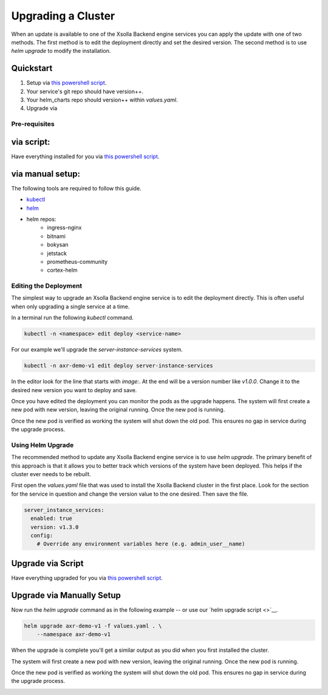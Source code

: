 ===================
Upgrading a Cluster
===================

When an update is available to one of the Xsolla Backend engine services you can apply the update with one of two methods. The first
method is to edit the deployment directly and set the desired version. The second method is to use `helm upgrade` to modify the
installation.

Quickstart
----------
1. Setup via `this powershell script <https://gitlab.acceleratxr.com/Core/tools/scripts/-/blob/main/kube-helm/%23helm-setup.ps1>`__.
2. Your service's git repo should have version++.
3. Your helm_charts repo should version++ within `values.yaml`.
4. Upgrade via

Pre-requisites
==============

via script:
-----------
Have everything installed for you via `this powershell script <https://gitlab.acceleratxr.com/Core/tools/scripts/-/blob/main/kube-helm/%23helm-setup.ps1>`__.

via manual setup:
-----------------
The following tools are required to follow this guide.

* `kubectl <https://kubernetes.io/docs/reference/kubectl/overview/>`_
* `helm <https://helm.sh/>`_
* helm repos:
    * ingress-nginx
    * bitnami
    * bokysan
    * jetstack
    * prometheus-community
    * cortex-helm

Editing the Deployment
======================

The simplest way to upgrade an Xsolla Backend engine service is to edit the deployment directly. This is often useful when only
upgrading a single service at a time.

In a terminal run the following `kubectl` command.

.. code-block:: bash

    kubectl -n <namespace> edit deploy <service-name>

For our example we'll upgrade the `server-instance-services` system.

.. code-block:: bash

    kubectl -n axr-demo-v1 edit deploy server-instance-services

In the editor look for the line that starts with `image:`. At the end will be a version number like `v1.0.0`. Change it to the desired new version you want to deploy and save.

.. image:: /images/admin/upgrade_service_edit_deploy.png

Once you have edited the deployment you can monitor the pods as the upgrade happens. The system will first create a new pod with new version, leaving the original running. Once
the new pod is running.

.. image:: /images/admin/upgrade_service_pod_deploy.png

Once the new pod is verified as working the system will shut down the old pod. This ensures no gap in service during the upgrade process.

.. image:: /images/admin/upgrade_service_pod_deploy2.png

Using Helm Upgrade
==================

The recommended method to update any Xsolla Backend engine service is to use `helm upgrade`.
The primary benefit of this approach is that it allows you to better track which versions of
the system have been deployed. This helps if the cluster ever needs to be rebuilt.

First open the `values.yaml` file that was used to install the Xsolla Backend cluster in the first place.
Look for the section for the service in question and change the version value to the one desired.
Then save the file.

.. code-block:: yaml

    server_instance_services:
      enabled: true
      version: v1.3.0
      config:
        # Override any environment variables here (e.g. admin_user__name)

Upgrade via Script
------------------

Have everything upgraded for you via `this powershell script <https://gitlab.acceleratxr.com/Core/tools/scripts/-/blob/main/kube-helm/%23helm-upgrade.ps1>`__.

Upgrade via Manually Setup
--------------------------

Now run the `helm upgrade` command as in the following example -- or use our `helm upgrade script <>`__.

.. code-block:: bash

    helm upgrade axr-demo-v1 -f values.yaml . \
        --namespace axr-demo-v1

When the upgrade is complete you'll get a similar output as you did when you first installed the cluster.

The system will first create a new pod with new version, leaving the original running. Once the new pod is running.

.. image:: /images/admin/upgrade_service_pod_deploy.png

Once the new pod is verified as working the system will shut down the old pod. This ensures no gap in service during the upgrade process.

.. image:: /images/admin/upgrade_service_pod_deploy2.png